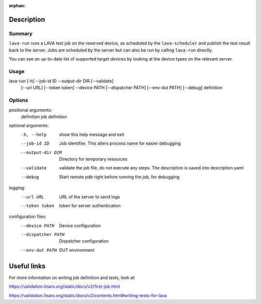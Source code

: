 :orphan:

Description
###########

Summary
*******

``lava-run`` runs a LAVA test job on the reserved device, as
scheduled by the ``lava-scheduler`` and publish the test result back to
the server. Jobs are scheduled by the server but can also be run by
calling ``lava-run`` directly.

You can see an up-to-date list of supported target devices by looking
at the device types on the relevant server.

Usage
*****

lava-run [-h] --job-id ID --output-dir DIR [--validate]
         [--url URL] [--token token]
         --device PATH [--dispatcher PATH] [--env-dut PATH]
         [--debug] definition

Options
*******

positional arguments:
  definition         job definition

optional arguments:
  -h, --help         show this help message and exit
  --job-id ID        Job identifier. This alters process name for easier debugging
  --output-dir DIR   Directory for temporary resources
  --validate         validate the job file, do not execute any steps. The description is saved into description.yaml
  --debug            Start remote pdb right before running the job, for debugging

logging:
  --url URL          URL of the server to send logs
  --token token      token for server authentication

configuration files:
  --device PATH      Device configuration
  --dispatcher PATH  Dispatcher configuration
  --env-dut PATH     DUT environment

Useful links
############

For more information on writing job definition and tests, look at:

https://validation.linaro.org/static/docs/v2/first-job.html

https://validation.linaro.org/static/docs/v2/contents.html#writing-tests-for-lava
